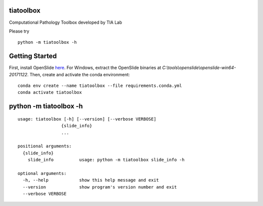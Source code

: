 .. raw:: html

   <p align="center">
     <img width="450" height="200" src=docs/tialab_logo.png>
   </p>

tiatoolbox
==================

Computational Pathology Toolbox developed by TIA Lab

Please try

::

    python -m tiatoolbox -h

Getting Started
===============

First, install OpenSlide `here <https://openslide.org/download/>`__. For
Windows, extract the OpenSlide binaries at
*C:\\tools\\openslide\\openslide-win64-20171122*. Then, create and
activate the conda environment:

::

    conda env create --name tiatoolbox --file requirements.conda.yml
    conda activate tiatoolbox

python -m tiatoolbox -h
=======================

::

    usage: tiatoolbox [-h] [--version] [--verbose VERBOSE]
                     {slide_info}
                     ...

    positional arguments:
      {slide_info}
        slide_info          usage: python -m tiatoolbox slide_info -h

    optional arguments:
      -h, --help            show this help message and exit
      --version             show program's version number and exit
      --verbose VERBOSE

